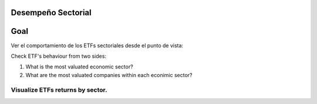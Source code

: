 Desempeño Sectorial
===================

Goal
========
Ver el comportamiento de los ETFs sectoriales desde el punto de vista:

Check ETF's behaviour from two sides:

1. What is the most valuated economic sector?
2. What are the most valuated companies within each econimic sector?

   
Visualize ETFs returns by sector.
~~~~~~~~~~~~~~~~~~~~~~~~~~~~~~~~~

.. image:: https://github.com/jusrojasrod/Desempe-o-Sectorial/blob/main/Pictures/Energia.png?raw=true
   :alt: Energy Sector
